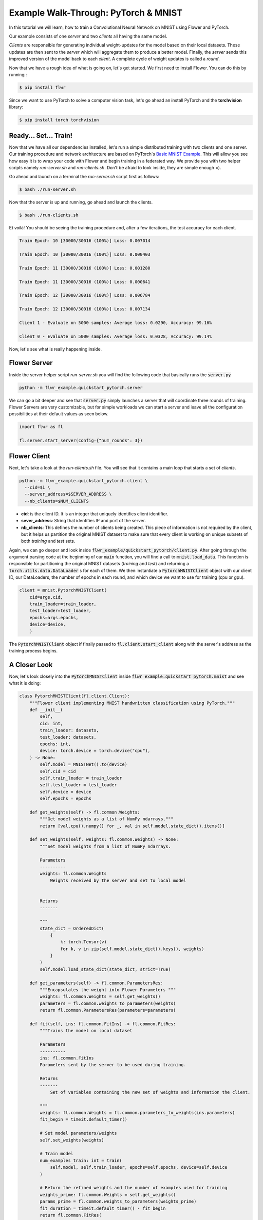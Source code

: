 Example Walk-Through: PyTorch & MNIST
=====================================

In this tutorial we will learn, how to train a Convolutional Neural Network on MNIST using Flower and PyTorch. 

Our example consists of one *server* and two *clients* all having the same model. 

*Clients* are responsible for generating individual weight-updates for the model based on their local datasets. 
These updates are then sent to the *server* which will aggregate them to produce a better model. Finally, the *server* sends this improved version of the model back to each *client*.
A complete cycle of weight updates is called a *round*.

Now that we have a rough idea of what is going on, let's get started. We first need to install Flower. You can do this by running :

.. code-block:: shell

  $ pip install flwr

Since we want to use PyTorch to solve a computer vision task, let's go ahead an install PyTorch and the **torchvision** library: 

.. code-block:: shell

  $ pip install torch torchvision


Ready... Set... Train!
----------------------

Now that we have all our dependencies installed, let's run a simple distributed training with two clients and one server. Our training procedure and network architecture are based on PyTorch's `Basic MNIST Example <https://github.com/pytorch/examples/tree/master/mnist>`_. This will allow you see how easy it is to wrap your code with Flower and begin training in a federated way.
We provide you with two helper scripts namely *run-server.sh* and *run-clients.sh*. Don't be afraid to look inside, they are simple enough =).

Go ahead and launch on a terminal the *run-server.sh* script first as follows:

.. code-block:: shell

  $ bash ./run-server.sh 


Now that the server is up and running, go ahead and launch the clients.  

.. code-block:: shell

  $ bash ./run-clients.sh 


Et voilà! You should be seeing the training procedure and, after a few iterations, the test accuracy for each client.

.. code-block:: shell

    Train Epoch: 10 [30000/30016 (100%)] Loss: 0.007014				
    
    Train Epoch: 10 [30000/30016 (100%)] Loss: 0.000403				
    
    Train Epoch: 11 [30000/30016 (100%)] Loss: 0.001280				
    
    Train Epoch: 11 [30000/30016 (100%)] Loss: 0.000641				
    
    Train Epoch: 12 [30000/30016 (100%)] Loss: 0.006784				
    
    Train Epoch: 12 [30000/30016 (100%)] Loss: 0.007134				
    
    Client 1 - Evaluate on 5000 samples: Average loss: 0.0290, Accuracy: 99.16%	
    
    Client 0 - Evaluate on 5000 samples: Average loss: 0.0328, Accuracy: 99.14%


Now, let's see what is really happening inside. 

Flower Server
-------------

Inside the server helper script *run-server.sh* you will find the following code that basically runs the :code:`server.py`

.. code-block:: bash 

    python -m flwr_example.quickstart_pytorch.server


We can go a bit deeper and see that :code:`server.py` simply launches a server that will coordinate three rounds of training.
Flower Servers are very customizable, but for simple workloads we can start a server and leave all the configuration possibilities at their default values as seen below.

.. code-block:: python

    import flwr as fl

    fl.server.start_server(config={"num_rounds": 3})


Flower Client
-------------

Next, let's take a look at the *run-clients.sh* file. You will see that it contains a main loop that starts a set of *clients*.

.. code-block:: bash 

    python -m flwr_example.quickstart_pytorch.client \
      --cid=$i \
      --server_address=$SERVER_ADDRESS \
      --nb_clients=$NUM_CLIENTS 

* **cid**: is the client ID. It is an integer that uniquely identifies client identifier.
* **sever_address**: String that identifies IP and port of the server. 
* **nb_clients**: This defines the number of clients being created. This piece of information is not required by the client, but it helps us partition the original MNIST dataset to make sure that every client is working on unique subsets of both *training* and *test* sets.

Again, we can go deeper and look inside :code:`flwr_example/quickstart_pytorch/client.py`. 
After going through the argument parsing code at the beginning of our :code:`main` function, you will find a call to :code:`mnist.load_data`. This function is responsible for partitioning the original MNIST datasets (*training* and *test*) and returning a :code:`torch.utils.data.DataLoader` s for each of them.
We then instantiate a :code:`PytorchMNISTClient` object with our client ID, our DataLoaders, the number of epochs in each round, and which device we want to use for training (cpu or gpu).


.. code-block:: python

    client = mnist.PytorchMNISTClient(
        cid=args.cid,
        train_loader=train_loader,
        test_loader=test_loader,
        epochs=args.epochs,
        device=device,
        )

The :code:`PytorchMNISTClient` object if finally passed to :code:`fl.client.start_client` along with the server's address as the training process begins.


A Closer Look
-------------

Now, let's look closely into the :code:`PytorchMNISTClient` inside :code:`flwr_example.quickstart_pytorch.mnist` and see what it is doing:

.. code-block:: python

    class PytorchMNISTClient(fl.client.Client):
        """Flower client implementing MNIST handwritten classification using PyTorch."""
        def __init__(
            self,
            cid: int,
            train_loader: datasets,
            test_loader: datasets,
            epochs: int,
            device: torch.device = torch.device("cpu"),
        ) -> None:
            self.model = MNISTNet().to(device)
            self.cid = cid
            self.train_loader = train_loader
            self.test_loader = test_loader
            self.device = device
            self.epochs = epochs

        def get_weights(self) -> fl.common.Weights:
            """Get model weights as a list of NumPy ndarrays."""
            return [val.cpu().numpy() for _, val in self.model.state_dict().items()]

        def set_weights(self, weights: fl.common.Weights) -> None:
            """Set model weights from a list of NumPy ndarrays.

            Parameters
            ----------
            weights: fl.common.Weights 
                Weights received by the server and set to local model


            Returns
            -------

            """
            state_dict = OrderedDict(
                {
                    k: torch.Tensor(v)
                    for k, v in zip(self.model.state_dict().keys(), weights)
                }
            )
            self.model.load_state_dict(state_dict, strict=True)

        def get_parameters(self) -> fl.common.ParametersRes:
            """Encapsulates the weight into Flower Parameters """
            weights: fl.common.Weights = self.get_weights()
            parameters = fl.common.weights_to_parameters(weights)
            return fl.common.ParametersRes(parameters=parameters)

        def fit(self, ins: fl.common.FitIns) -> fl.common.FitRes:
            """Trains the model on local dataset

            Parameters
            ----------
            ins: fl.common.FitIns 
            Parameters sent by the server to be used during training. 

            Returns
            -------
                Set of variables containing the new set of weights and information the client.

            """
            weights: fl.common.Weights = fl.common.parameters_to_weights(ins.parameters)
            fit_begin = timeit.default_timer()

            # Set model parameters/weights
            self.set_weights(weights)

            # Train model
            num_examples_train: int = train(
                self.model, self.train_loader, epochs=self.epochs, device=self.device
            )

            # Return the refined weights and the number of examples used for training
            weights_prime: fl.common.Weights = self.get_weights()
            params_prime = fl.common.weights_to_parameters(weights_prime)
            fit_duration = timeit.default_timer() - fit_begin
            return fl.common.FitRes(
                parameters=params_prime,
                num_examples=num_examples_train,
                num_examples_ceil=num_examples_train,
                fit_duration=fit_duration,
            )

        def evaluate(self, ins: fl.common.EvaluateIns) -> fl.common.EvaluateRes:
            """

            Parameters
            ----------
            ins: fl.common.EvaluateIns 
            Parameters sent by the server to be used during testing. 
                

            Returns
            -------
                Information the clients testing results.


The first thing to notice is that :code:`PytorchMNISTClient` instantiates a CNN model inside its constructor

.. code-block:: python

    class PytorchMNISTClient(fl.client.Client):
    """Flower client implementing MNIST handwritten classification using PyTorch."""

    def __init__(
        self,
        cid: int,
        train_loader: datasets,
        test_loader: datasets,
        epochs: int,
        device: torch.device = torch.device("cpu"),
    ) -> None:
        self.model = MNISTNet().to(device)
    ...

The code for the CNN is available under :code:`quickstart_pytorch.mnist` and it is reproduced below. It is the same network found in `Basic MNIST Example <https://github.com/pytorch/examples/tree/master/mnist>`_.

.. code-block:: python

    class MNISTNet(nn.Module):
        """Simple CNN adapted from Pytorch's 'Basic MNIST Example'."""

        def __init__(self) -> None:
            super(MNISTNet, self).__init__()
            self.conv1 = nn.Conv2d(1, 32, 3, 1)
            self.conv2 = nn.Conv2d(32, 64, 3, 1)
            self.dropout1 = nn.Dropout2d(0.25)
            self.dropout2 = nn.Dropout2d(0.5)
            self.fc1 = nn.Linear(9216, 128)
            self.fc2 = nn.Linear(128, 10)

        def forward(self, x: Tensor) -> Tensor:
            """Compute forward pass.

            Parameters
            ----------
            x: Tensor 
                Mini-batch of shape (N,28,28) containing images from MNIST dataset.
                

            Returns
            -------
            output: Tensor
                The probability density of the output being from a specific class given the input.

            """
            x = self.conv1(x)
            x = F.relu(x)
            x = self.conv2(x)
            x = F.relu(x)
            x = F.max_pool2d(x, 2)
            x = self.dropout1(x)
            x = torch.flatten(x, 1)
            x = self.fc1(x)
            x = F.relu(x)
            x = self.dropout2(x)
            x = self.fc2(x)
            output = F.log_softmax(x, dim=1)
            return output


The second thing to notice is that :code:`PytorchMNISTClient` class inherits from the :code:`fl.client.Client` and hence it must implement the following methods:  

.. code-block:: python

    from abc import ABC, abstractmethod

    from flwr.common import EvaluateIns, EvaluateRes, FitIns, FitRes, ParametersRes


    class Client(ABC):
        """Abstract base class for Flower clients."""

        @abstractmethod
        def get_parameters(self) -> ParametersRes:
            """Return the current local model parameters."""

        @abstractmethod
        def fit(self, ins: FitIns) -> FitRes:
            """Refine the provided weights using the locally held dataset."""

        @abstractmethod
        def evaluate(self, ins: EvaluateIns) -> EvaluateRes:
            """Evaluate the provided weights using the locally held dataset."""


When comparing the abstract class to its derived class :code:`PytorchMNISTClient` you will notice that :code:`fit` calls a :code:`train` function and that :code:`evaluate` calls a :code:`test`: function. 

These functions can both be found inside the same :code:`quickstart_pytorch.mnist` module:

.. code-block:: python

    def train(
        model: torch.nn.ModuleList,
        train_loader: torch.utils.data.DataLoader,
        epochs: int,
        device: torch.device = torch.device("cpu"),
    ) -> int:
        """Train routine based on 'Basic MNIST Example'

        Parameters
        ----------
        model: torch.nn.ModuleList
            Neural network model used in this example.
            
        train_loader: torch.utils.data.DataLoader
            DataLoader used in traning.
            
        epochs: int 
            Number of epochs to run in each round. 
            
        device: torch.device 
            (Default value = torch.device("cpu"))
            Device where the network will be trained within a client.

        Returns
        -------
        num_examples_train: int
            Number of total samples used during traning.

        """
        model.train()
        optimizer = optim.Adadelta(model.parameters(), lr=1.0)
        scheduler = StepLR(optimizer, step_size=1, gamma=0.7)
        print(f"Training {epochs} epoch(s) w/ {len(train_loader)} mini-batches each")
        for epoch in range(epochs):  # loop over the dataset multiple time
            print()
            loss_epoch: float = 0.0
            num_examples_train: int = 0
            for batch_idx, (data, target) in enumerate(train_loader):
                # Grab mini-batch and transfer to device
                data, target = data.to(device), target.to(device)
                num_examples_train += len(data)

                # Zero gradients
                optimizer.zero_grad()

                output = model(data)
                loss = F.nll_loss(output, target)
                loss.backward()
                optimizer.step()

                loss_epoch += loss.item()
                if batch_idx % 10 == 8:
                    print(
                        "Train Epoch: {} [{}/{} ({:.0f}%)] Loss: {:.6f}\t\t\t\t".format(
                            epoch,
                            num_examples_train,
                            len(train_loader) * train_loader.batch_size,
                            100.0
                            * num_examples_train
                            / len(train_loader)
                            / train_loader.batch_size,
                            loss.item(),
                        ),
                        end="\r",
                        flush=True,
                    )
            scheduler.step()
        return num_examples_train


    def test(
        model: torch.nn.ModuleList,
        test_loader: torch.utils.data.DataLoader,
        device: torch.device = torch.device("cpu"),
    ) -> Tuple[int, float, float]:
        """Test routine 'Basic MNIST Example'

        Parameters
        ----------
        model: torch.nn.ModuleList :
            Neural network model used in this example.
            
        test_loader: torch.utils.data.DataLoader :
            DataLoader used in test.
            
        device: torch.device :
            (Default value = torch.device("cpu"))
            Device where the network will be tested within a client.

        Returns
        -------
            Tuple containing the total number of test samples, the test_loss, and the accuracy evaluated on the test set.

        """
        model.eval()
        test_loss: float = 0
        correct: int = 0
        num_test_samples: int = 0
        with torch.no_grad():
            for data, target in test_loader:
                data, target = data.to(device), target.to(device)
                num_test_samples += len(data)
                output = model(data)
                test_loss += F.nll_loss(
                    output, target, reduction="sum"
                ).item()  # sum up batch loss
                pred = output.argmax(
                    dim=1, keepdim=True
                )  # get the index of the max log-probability
                correct += pred.eq(target.view_as(pred)).sum().item()

        test_loss /= num_test_samples

        return (num_test_samples, test_loss, correct / num_test_samples)


Observe that these functions basically encapsulate regular training and test loops and provide :code:`fit` and :code:`evaluate` with final statistics for each round.
You could substitute them with your own train and test loops, and also change the network architecture and the entire example would still work flawlessly. 
As a matter of fact, why not try and modify the code to an example of your liking? 



Give It a Try
-------------
Looking through the quickstart code description above will have given a good understanding on how *clients* and *servers* work in Flower, how to run a simple experiment and the internals of a client wrapper. 
Here are a few things you could try on your own and want get more experience with Flower:

- Try and change :code:`PytorchMNISTClient` so it can accept different architectures.
- Modify the :code:`train` function so that it accepts different optimizers
- Modify the :code:`test` function so that it proves not only the top-1 (regular accuracy), but also the top-5 accuracy?
- Go larger! Try to adapt the code to larger images and datasets. Why not try training on ImageNet with a ResNet-50? 

You are ready now. Enjoy learning in a federated way!
